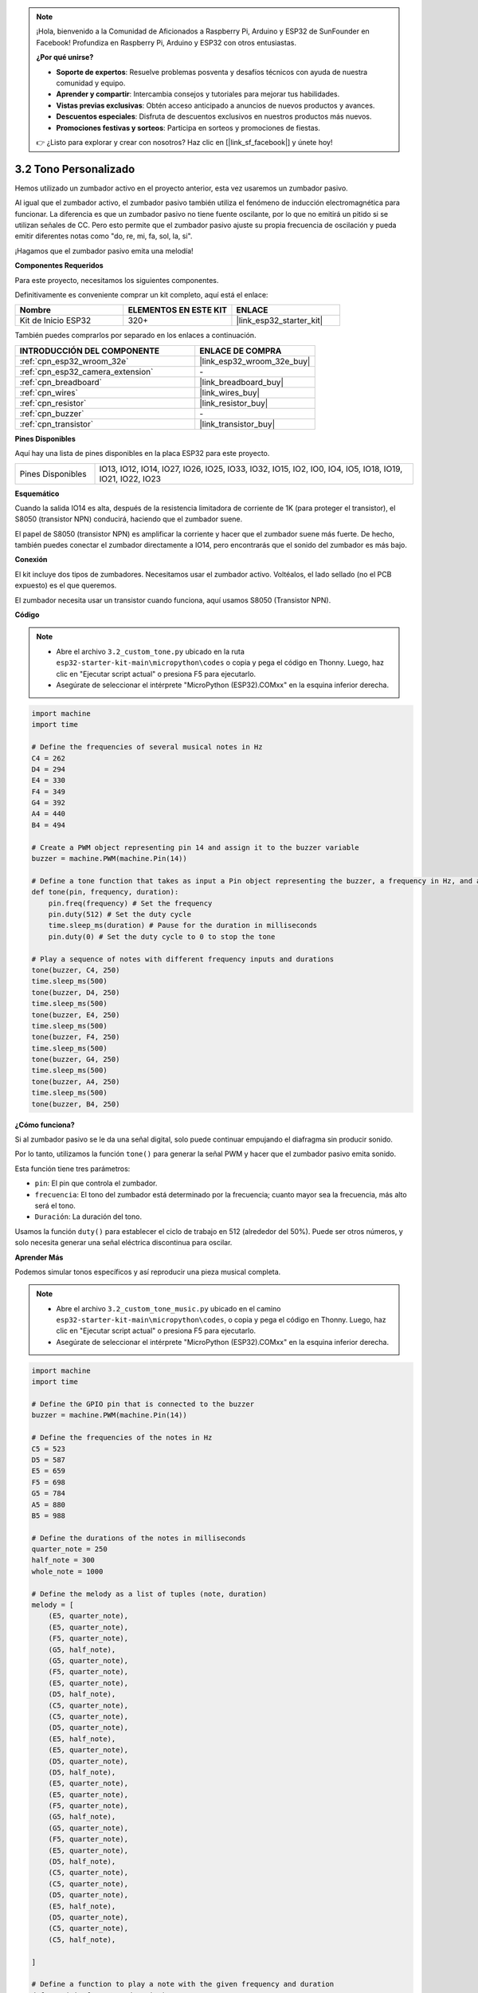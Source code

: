 .. note::

    ¡Hola, bienvenido a la Comunidad de Aficionados a Raspberry Pi, Arduino y ESP32 de SunFounder en Facebook! Profundiza en Raspberry Pi, Arduino y ESP32 con otros entusiastas.

    **¿Por qué unirse?**

    - **Soporte de expertos**: Resuelve problemas posventa y desafíos técnicos con ayuda de nuestra comunidad y equipo.
    - **Aprender y compartir**: Intercambia consejos y tutoriales para mejorar tus habilidades.
    - **Vistas previas exclusivas**: Obtén acceso anticipado a anuncios de nuevos productos y avances.
    - **Descuentos especiales**: Disfruta de descuentos exclusivos en nuestros productos más nuevos.
    - **Promociones festivas y sorteos**: Participa en sorteos y promociones de fiestas.

    👉 ¿Listo para explorar y crear con nosotros? Haz clic en [|link_sf_facebook|] y únete hoy!

.. _py_pa_buz:

3.2 Tono Personalizado
==========================================

Hemos utilizado un zumbador activo en el proyecto anterior, esta vez usaremos un zumbador pasivo.

Al igual que el zumbador activo, el zumbador pasivo también utiliza el fenómeno de inducción electromagnética para funcionar. La diferencia es que un zumbador pasivo no tiene fuente oscilante, por lo que no emitirá un pitido si se utilizan señales de CC.
Pero esto permite que el zumbador pasivo ajuste su propia frecuencia de oscilación y pueda emitir diferentes notas como "do, re, mi, fa, sol, la, si".

¡Hagamos que el zumbador pasivo emita una melodía!

**Componentes Requeridos**

Para este proyecto, necesitamos los siguientes componentes.

Definitivamente es conveniente comprar un kit completo, aquí está el enlace:

.. list-table::
    :widths: 20 20 20
    :header-rows: 1

    *   - Nombre	
        - ELEMENTOS EN ESTE KIT
        - ENLACE
    *   - Kit de Inicio ESP32
        - 320+
        - |link_esp32_starter_kit|

También puedes comprarlos por separado en los enlaces a continuación.

.. list-table::
    :widths: 30 20
    :header-rows: 1

    *   - INTRODUCCIÓN DEL COMPONENTE
        - ENLACE DE COMPRA

    *   - :ref:`cpn_esp32_wroom_32e`
        - |link_esp32_wroom_32e_buy|
    *   - :ref:`cpn_esp32_camera_extension`
        - \-
    *   - :ref:`cpn_breadboard`
        - |link_breadboard_buy|
    *   - :ref:`cpn_wires`
        - |link_wires_buy|
    *   - :ref:`cpn_resistor`
        - |link_resistor_buy|
    *   - :ref:`cpn_buzzer`
        - \-
    *   - :ref:`cpn_transistor`
        - |link_transistor_buy|

**Pines Disponibles**

Aquí hay una lista de pines disponibles en la placa ESP32 para este proyecto.

.. list-table::
    :widths: 5 20 

    * - Pines Disponibles
      - IO13, IO12, IO14, IO27, IO26, IO25, IO33, IO32, IO15, IO2, IO0, IO4, IO5, IO18, IO19, IO21, IO22, IO23

**Esquemático**

.. image:: ../../img/circuit/circuit_3.1_buzzer.png
    :width: 500
    :align: center

Cuando la salida IO14 es alta, después de la resistencia limitadora de corriente de 1K (para proteger el transistor), el S8050 (transistor NPN) conducirá, haciendo que el zumbador suene.

El papel de S8050 (transistor NPN) es amplificar la corriente y hacer que el zumbador suene más fuerte. De hecho, también puedes conectar el zumbador directamente a IO14, pero encontrarás que el sonido del zumbador es más bajo.

**Conexión**

El kit incluye dos tipos de zumbadores.
Necesitamos usar el zumbador activo. Voltéalos, el lado sellado (no el PCB expuesto) es el que queremos.

.. image:: ../../components/img/buzzer.png
    :width: 500
    :align: center

El zumbador necesita usar un transistor cuando funciona, aquí usamos S8050 (Transistor NPN).

.. image:: ../../img/wiring/3.1_buzzer_bb.png

**Código**

.. note::

    * Abre el archivo ``3.2_custom_tone.py`` ubicado en la ruta ``esp32-starter-kit-main\micropython\codes`` o copia y pega el código en Thonny. Luego, haz clic en "Ejecutar script actual" o presiona F5 para ejecutarlo.
    * Asegúrate de seleccionar el intérprete "MicroPython (ESP32).COMxx" en la esquina inferior derecha. 

.. code-block:: python

    import machine
    import time

    # Define the frequencies of several musical notes in Hz
    C4 = 262
    D4 = 294
    E4 = 330
    F4 = 349
    G4 = 392
    A4 = 440
    B4 = 494

    # Create a PWM object representing pin 14 and assign it to the buzzer variable
    buzzer = machine.PWM(machine.Pin(14))

    # Define a tone function that takes as input a Pin object representing the buzzer, a frequency in Hz, and a duration in milliseconds
    def tone(pin, frequency, duration):
        pin.freq(frequency) # Set the frequency
        pin.duty(512) # Set the duty cycle
        time.sleep_ms(duration) # Pause for the duration in milliseconds
        pin.duty(0) # Set the duty cycle to 0 to stop the tone

    # Play a sequence of notes with different frequency inputs and durations
    tone(buzzer, C4, 250)
    time.sleep_ms(500)
    tone(buzzer, D4, 250)
    time.sleep_ms(500)
    tone(buzzer, E4, 250)
    time.sleep_ms(500)
    tone(buzzer, F4, 250)
    time.sleep_ms(500)
    tone(buzzer, G4, 250)
    time.sleep_ms(500)
    tone(buzzer, A4, 250)
    time.sleep_ms(500)
    tone(buzzer, B4, 250)


**¿Cómo funciona?**

Si al zumbador pasivo se le da una señal digital, solo puede continuar empujando el diafragma sin producir sonido.

Por lo tanto, utilizamos la función ``tone()`` para generar la señal PWM y hacer que el zumbador pasivo emita sonido.

Esta función tiene tres parámetros:

* ``pin``: El pin que controla el zumbador.
* ``frecuencia``: El tono del zumbador está determinado por la frecuencia; cuanto mayor sea la frecuencia, más alto será el tono.
* ``Duración``: La duración del tono.

Usamos la función ``duty()`` para establecer el ciclo de trabajo en 512 (alrededor del 50%). Puede ser otros números, y solo necesita generar una señal eléctrica discontinua para oscilar.



**Aprender Más**



Podemos simular tonos específicos y así reproducir una pieza musical completa.


.. note::

    * Abre el archivo ``3.2_custom_tone_music.py`` ubicado en el camino ``esp32-starter-kit-main\micropython\codes``, o copia y pega el código en Thonny. Luego, haz clic en "Ejecutar script actual" o presiona F5 para ejecutarlo.
    * Asegúrate de seleccionar el intérprete "MicroPython (ESP32).COMxx" en la esquina inferior derecha.



.. code-block:: python

    import machine
    import time

    # Define the GPIO pin that is connected to the buzzer
    buzzer = machine.PWM(machine.Pin(14))

    # Define the frequencies of the notes in Hz
    C5 = 523
    D5 = 587
    E5 = 659
    F5 = 698
    G5 = 784
    A5 = 880
    B5 = 988

    # Define the durations of the notes in milliseconds
    quarter_note = 250
    half_note = 300
    whole_note = 1000

    # Define the melody as a list of tuples (note, duration)
    melody = [
        (E5, quarter_note),
        (E5, quarter_note),
        (F5, quarter_note),
        (G5, half_note),
        (G5, quarter_note),
        (F5, quarter_note),
        (E5, quarter_note),
        (D5, half_note),
        (C5, quarter_note),
        (C5, quarter_note),
        (D5, quarter_note),
        (E5, half_note),
        (E5, quarter_note),
        (D5, quarter_note),
        (D5, half_note),
        (E5, quarter_note),
        (E5, quarter_note),
        (F5, quarter_note),
        (G5, half_note),
        (G5, quarter_note),
        (F5, quarter_note),
        (E5, quarter_note),
        (D5, half_note),
        (C5, quarter_note),
        (C5, quarter_note),
        (D5, quarter_note),
        (E5, half_note),
        (D5, quarter_note),
        (C5, quarter_note),
        (C5, half_note),

    ]

    # Define a function to play a note with the given frequency and duration
    def tone(pin,frequency,duration):
        pin.freq(frequency)
        pin.duty(512)
        time.sleep_ms(duration)
        pin.duty(0)

    # Play the melody
    for note in melody:
        tone(buzzer, note[0], note[1])
        time.sleep_ms(50)


* La función ``tone`` establece la frecuencia del pin al valor de ``frecuencia`` usando el método ``freq`` del objeto ``pin``.
* Luego establece el ciclo de trabajo del pin en 512 usando el método ``duty`` del objeto ``pin``.
* Esto hará que el pin produzca un tono con la frecuencia y volumen especificados durante la duración de ``duración`` en milisegundos usando el método ``sleep_ms`` del módulo de tiempo.
* El código luego reproduce una melodía iterando a través de una secuencia llamada ``melody`` y llamando a la función ``tone`` para cada nota en la melodía con la frecuencia y duración de la nota.
* También inserta una breve pausa de 50 milisegundos entre cada nota usando el método ``sleep_ms`` del módulo de tiempo.
